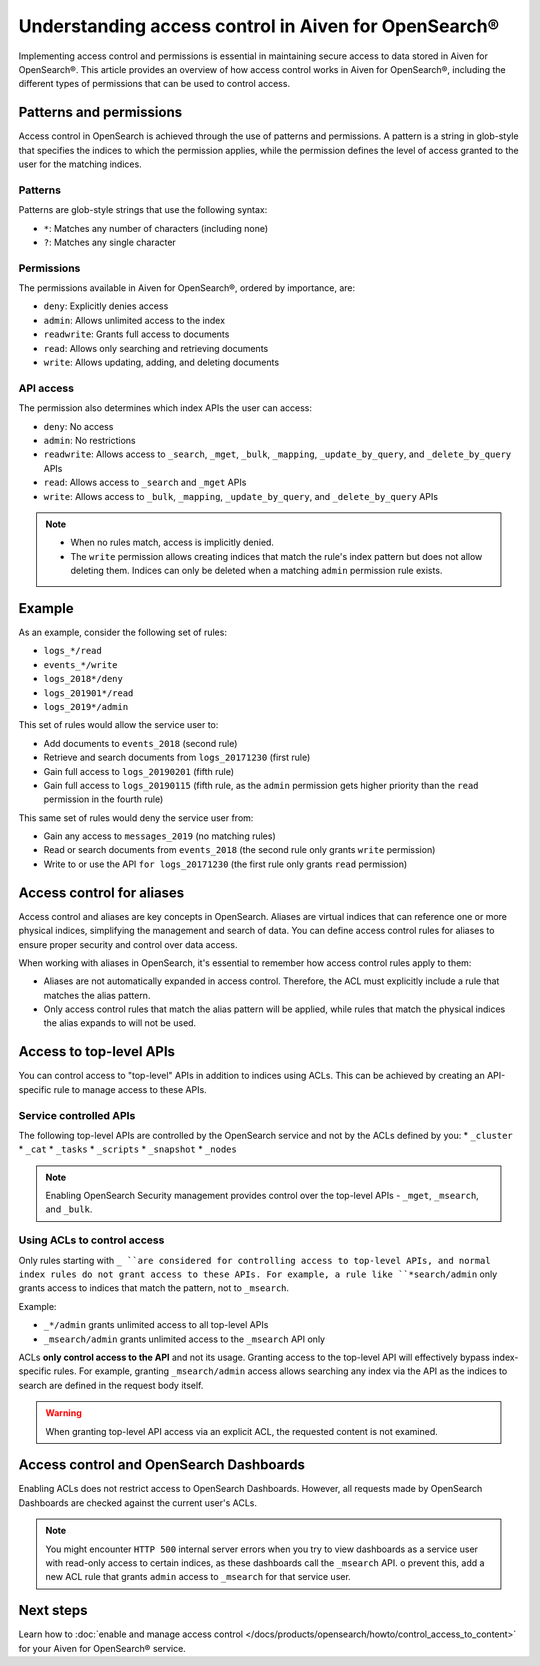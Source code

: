Understanding access control in Aiven for OpenSearch®
=====================================================

Implementing access control and permissions is essential in maintaining secure access to data stored in Aiven for OpenSearch®. This article provides an overview of how access control works in Aiven for OpenSearch®, including the different types of permissions that can be used to control access.

Patterns and permissions
-------------------------

Access control in OpenSearch is achieved through the use of patterns and permissions. A pattern is a string in glob-style that specifies the indices to which the permission applies, while the permission defines the level of access granted to the user for the matching indices.

Patterns
``````````
Patterns are glob-style strings that use the following syntax:

* ``*``: Matches any number of characters (including none)
*  ``?``: Matches any single character

Permissions
````````````
The permissions available in Aiven for OpenSearch®, ordered by importance, are:

* ``deny``: Explicitly denies access
* ``admin``: Allows unlimited access to the index
* ``readwrite``: Grants full access to documents
* ``read``: Allows only searching and retrieving documents
* ``write``: Allows updating, adding, and deleting documents


API access
```````````
The permission also determines which index APIs the user can access:

* ``deny``: No access
* ``admin``: No restrictions
* ``readwrite``: Allows access to ``_search``, ``_mget``, ``_bulk``, ``_mapping``, ``_update_by_query``, and ``_delete_by_query`` APIs
* ``read``: Allows access to ``_search`` and ``_mget`` APIs
* ``write``: Allows access to ``_bulk``, ``_mapping``, ``_update_by_query``, and ``_delete_by_query`` APIs

.. note:: 
    * When no rules match, access is implicitly denied.
    * The ``write`` permission allows creating indices that match the rule's index pattern but does not allow deleting them. Indices can only be deleted when a matching ``admin`` permission rule exists.


Example
--------
As an example, consider the following set of rules:

* ``logs_*/read``
* ``events_*/write``
* ``logs_2018*/deny``
* ``logs_201901*/read``
* ``logs_2019*/admin``

This set of rules would allow the service user to:

* Add documents to ``events_2018`` (second rule)
* Retrieve and search documents from ``logs_20171230`` (first rule)
* Gain full access to ``logs_20190201`` (fifth rule)
* Gain full access to ``logs_20190115`` (fifth rule, as the ``admin`` permission gets higher priority than the ``read`` permission in the fourth rule)

This same set of rules would deny the service user from:

* Gain any access to ``messages_2019`` (no matching rules)
* Read or search documents from ``events_2018`` (the second rule only grants ``write`` permission)
* Write to or use the API ``for logs_20171230`` (the first rule only grants ``read`` permission)

Access control for aliases 
---------------------------
Access control and aliases are key concepts in OpenSearch. Aliases are virtual indices that can reference one or more physical indices, simplifying the management and search of data. You can define access control rules for aliases to ensure proper security and control over data access.

When working with aliases in OpenSearch, it's essential to remember how access control rules apply to them: 

* Aliases are not automatically expanded in access control. Therefore, the ACL must explicitly include a rule that matches the alias pattern.
* Only access control rules that match the alias pattern will be applied, while rules that match the physical indices the alias expands to will not be used.


Access to top-level APIs
-------------------------

You can control access to "top-level" APIs in addition to indices using ACLs. This can be achieved by creating an API-specific rule to manage access to these APIs.

Service controlled APIs
````````````````````````
The following top-level APIs are controlled by the OpenSearch service and not by the ACLs defined by you:
* ``_cluster``
* ``_cat``
* ``_tasks``
* ``_scripts``
* ``_snapshot``
* ``_nodes``

.. note:: 
    Enabling OpenSearch Security management provides control over the top-level APIs - ``_mget``, ``_msearch``, and ``_bulk``.


Using ACLs to control access
`````````````````````````````
Only rules starting with ``_ ``are considered for controlling access to top-level APIs, and normal index rules do not grant access to these APIs. For example, a rule like ``*search/admin`` only grants access to indices that match the pattern, not to ``_msearch``.

Example: 

* ``_*/admin`` grants unlimited access to all top-level APIs
* ``_msearch/admin`` grants unlimited access to the ``_msearch`` API only

ACLs **only control access to the API** and not its usage. Granting access to the top-level API will effectively bypass index-specific rules. For example, granting ``_msearch/admin`` access allows searching any index via the API as the indices to search are defined in the request body itself.

.. warning:: 
    When granting top-level API access via an explicit ACL, the requested content is not examined.


Access control and OpenSearch Dashboards 
-----------------------------------------

Enabling ACLs does not restrict access to OpenSearch Dashboards. However, all requests made by OpenSearch Dashboards are checked against the current user's ACLs.

.. note:: 
    You might encounter ``HTTP 500`` internal server errors when you try to view dashboards as a service user with read-only access to certain indices, as these dashboards call the ``_msearch`` API. o prevent this, add a new ACL rule that grants ``admin`` access to ``_msearch`` for that service user.


Next steps
----------
Learn how to :doc:`enable and manage access control </docs/products/opensearch/howto/control_access_to_content>` for your Aiven for OpenSearch® service. 